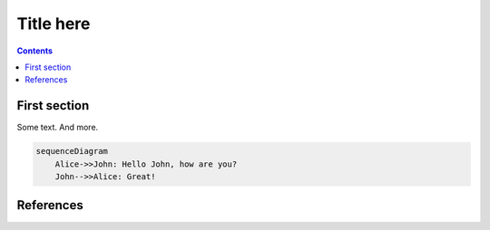 Title here
=============

.. contents::


First section
-------------

Some text. And more.

.. code:: mermaid

    sequenceDiagram
        Alice->>John: Hello John, how are you?
        John-->>Alice: Great!

References
----------

.. target-notes::
